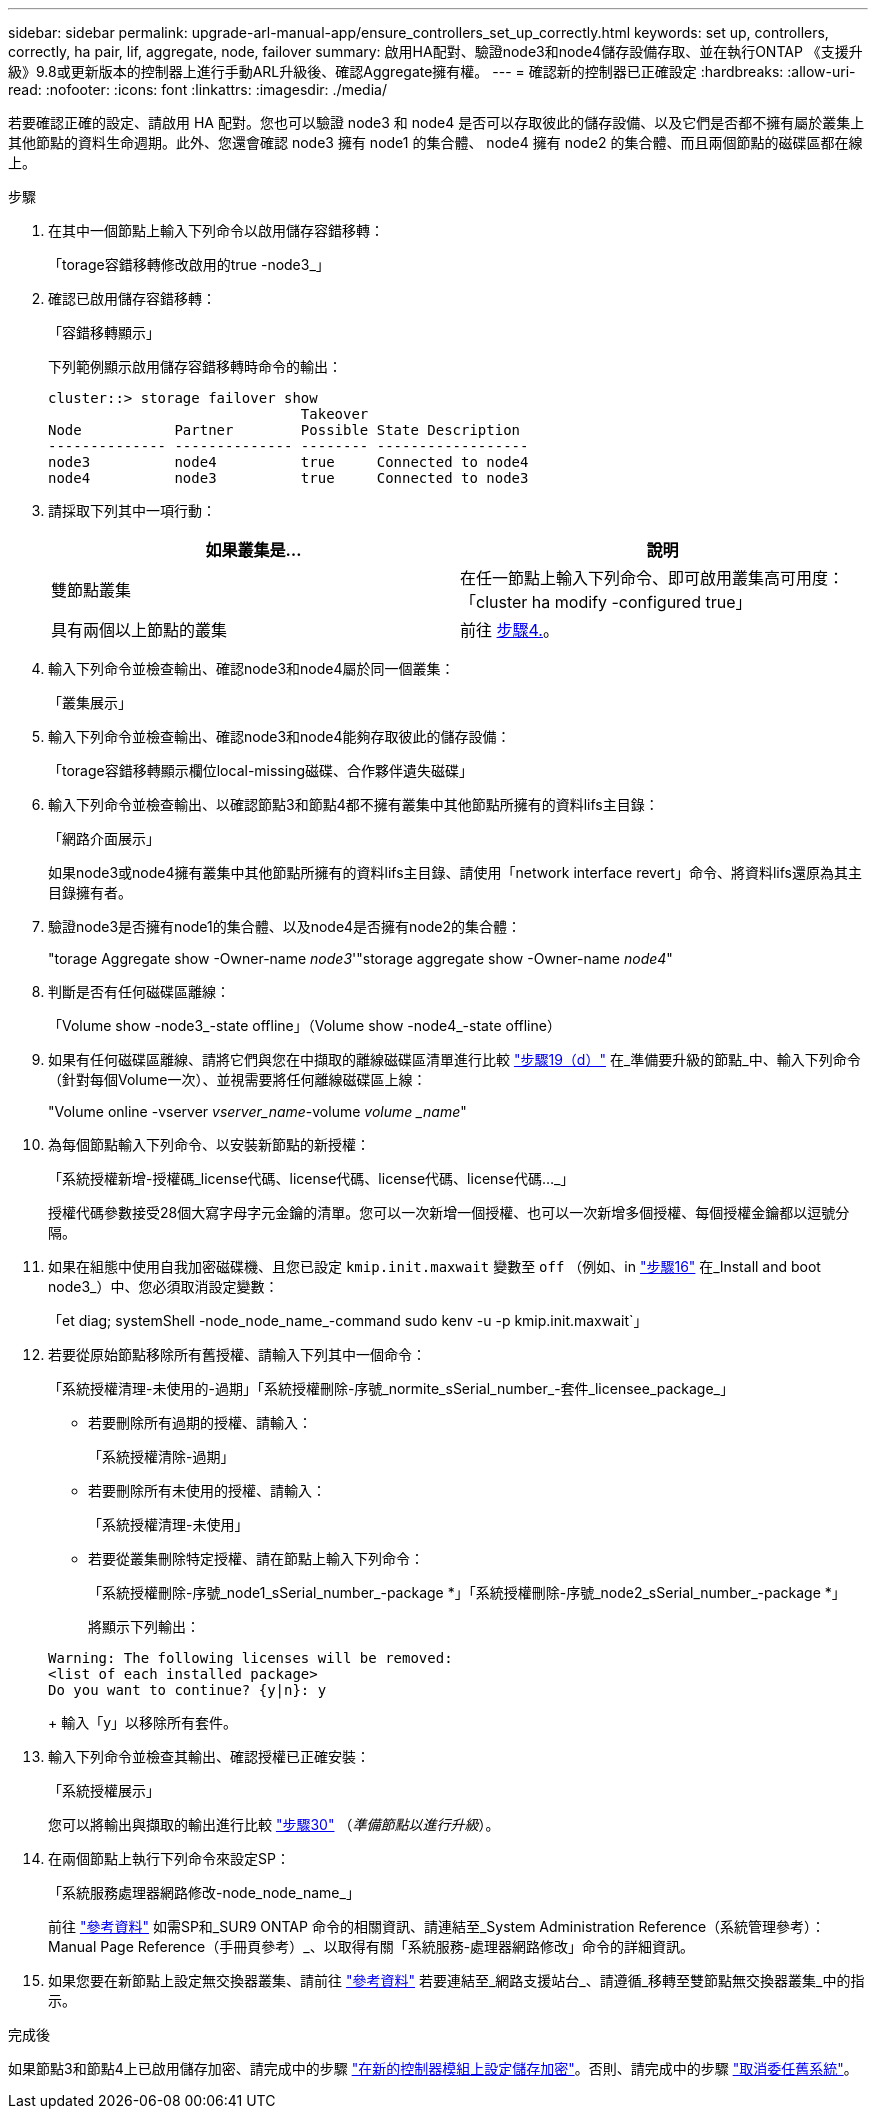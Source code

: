 ---
sidebar: sidebar 
permalink: upgrade-arl-manual-app/ensure_controllers_set_up_correctly.html 
keywords: set up, controllers, correctly, ha pair, lif, aggregate, node, failover 
summary: 啟用HA配對、驗證node3和node4儲存設備存取、並在執行ONTAP 《支援升級》9.8或更新版本的控制器上進行手動ARL升級後、確認Aggregate擁有權。 
---
= 確認新的控制器已正確設定
:hardbreaks:
:allow-uri-read: 
:nofooter: 
:icons: font
:linkattrs: 
:imagesdir: ./media/


[role="lead"]
若要確認正確的設定、請啟用 HA 配對。您也可以驗證 node3 和 node4 是否可以存取彼此的儲存設備、以及它們是否都不擁有屬於叢集上其他節點的資料生命週期。此外、您還會確認 node3 擁有 node1 的集合體、 node4 擁有 node2 的集合體、而且兩個節點的磁碟區都在線上。

.步驟
. 在其中一個節點上輸入下列命令以啟用儲存容錯移轉：
+
「torage容錯移轉修改啟用的true -node3_」

. 確認已啟用儲存容錯移轉：
+
「容錯移轉顯示」

+
下列範例顯示啟用儲存容錯移轉時命令的輸出：

+
[listing]
----
cluster::> storage failover show
                              Takeover
Node           Partner        Possible State Description
-------------- -------------- -------- ------------------
node3          node4          true     Connected to node4
node4          node3          true     Connected to node3
----
. 請採取下列其中一項行動：
+
|===
| 如果叢集是... | 說明 


| 雙節點叢集 | 在任一節點上輸入下列命令、即可啟用叢集高可用度：「cluster ha modify -configured true」 


| 具有兩個以上節點的叢集 | 前往 <<man_ensure_setup_Step4,步驟4.>>。 
|===
. [[man_ensure_setup_Step4]]輸入下列命令並檢查輸出、確認node3和node4屬於同一個叢集：
+
「叢集展示」

. 輸入下列命令並檢查輸出、確認node3和node4能夠存取彼此的儲存設備：
+
「torage容錯移轉顯示欄位local-missing磁碟、合作夥伴遺失磁碟」

. 輸入下列命令並檢查輸出、以確認節點3和節點4都不擁有叢集中其他節點所擁有的資料lifs主目錄：
+
「網路介面展示」

+
如果node3或node4擁有叢集中其他節點所擁有的資料lifs主目錄、請使用「network interface revert」命令、將資料lifs還原為其主目錄擁有者。

. 驗證node3是否擁有node1的集合體、以及node4是否擁有node2的集合體：
+
"torage Aggregate show -Owner-name _node3_'"storage aggregate show -Owner-name _node4_"

. 判斷是否有任何磁碟區離線：
+
「Volume show -node3_-state offline」（Volume show -node4_-state offline）

. 如果有任何磁碟區離線、請將它們與您在中擷取的離線磁碟區清單進行比較  link:prepare_nodes_for_upgrade.html#man_prepare_nodes_step19["步驟19（d）"] 在_準備要升級的節點_中、輸入下列命令（針對每個Volume一次）、並視需要將任何離線磁碟區上線：
+
"Volume online -vserver _vserver_name_-volume _volume _name_"

. 為每個節點輸入下列命令、以安裝新節點的新授權：
+
「系統授權新增-授權碼_license代碼、license代碼、license代碼、license代碼..._」

+
授權代碼參數接受28個大寫字母字元金鑰的清單。您可以一次新增一個授權、也可以一次新增多個授權、每個授權金鑰都以逗號分隔。

. [[unset_mastwait_manipal]]如果在組態中使用自我加密磁碟機、且您已設定 `kmip.init.maxwait` 變數至 `off` （例如、in link:install_boot_node3.html#man_install3_step16["步驟16"] 在_Install and boot node3_）中、您必須取消設定變數：
+
「et diag; systemShell -node_node_name_-command sudo kenv -u -p kmip.init.maxwait`」

. 若要從原始節點移除所有舊授權、請輸入下列其中一個命令：
+
「系統授權清理-未使用的-過期」「系統授權刪除-序號_normite_sSerial_number_-套件_licensee_package_」

+
** 若要刪除所有過期的授權、請輸入：
+
「系統授權清除-過期」

** 若要刪除所有未使用的授權、請輸入：
+
「系統授權清理-未使用」

** 若要從叢集刪除特定授權、請在節點上輸入下列命令：
+
「系統授權刪除-序號_node1_sSerial_number_-package *」「系統授權刪除-序號_node2_sSerial_number_-package *」

+
將顯示下列輸出：

+
[listing]
----
Warning: The following licenses will be removed:
<list of each installed package>
Do you want to continue? {y|n}: y
----
+
輸入「y」以移除所有套件。



. 輸入下列命令並檢查其輸出、確認授權已正確安裝：
+
「系統授權展示」

+
您可以將輸出與擷取的輸出進行比較 link:prepare_nodes_for_upgrade.html#man_prepare_nodes_step30["步驟30"] （_準備節點以進行升級_）。

. 在兩個節點上執行下列命令來設定SP：
+
「系統服務處理器網路修改-node_node_name_」

+
前往 link:other_references.html["參考資料"] 如需SP和_SUR9 ONTAP 命令的相關資訊、請連結至_System Administration Reference（系統管理參考）：Manual Page Reference（手冊頁參考）_、以取得有關「系統服務-處理器網路修改」命令的詳細資訊。

. 如果您要在新節點上設定無交換器叢集、請前往 link:other_references.html["參考資料"] 若要連結至_網路支援站台_、請遵循_移轉至雙節點無交換器叢集_中的指示。


.完成後
如果節點3和節點4上已啟用儲存加密、請完成中的步驟 link:set_up_storage_encryption_new_controller.html["在新的控制器模組上設定儲存加密"]。否則、請完成中的步驟 link:decommission_old_system.html["取消委任舊系統"]。
